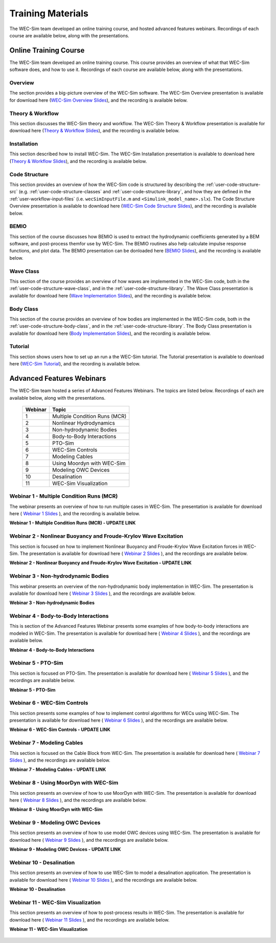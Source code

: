 .. _intro-webinars:

Training Materials
==================

The WEC-Sim team developed an online training course, and hosted advanced features webinars.
Recordings of each course are available below, along with the presentations. 


Online Training Course
----------------------
The WEC-Sim team developed an online training course.
This course provides an overview of what that WEC-Sim software does, and how to use it. 
Recordings of each course are available below, along with the presentations. 

Overview
^^^^^^^^
The section provides a big-picture overview of the WEC-Sim software.
The WEC-Sim Overview presentation is available for download here (`WEC-Sim 
Overview Slides <../_static/downloads/1_WEC-Sim_Overview.pdf>`__), and the 
recording is available below. 

    .. raw:: html
    
        <iframe width="560" height="315" src="https://www.youtube.com/embed/fjUc-Xipf3A" title="YouTube video player" frameborder="0" allow="accelerometer; autoplay; clipboard-write; encrypted-media; gyroscope; picture-in-picture; web-share" allowfullscreen></iframe>


Theory & Workflow
^^^^^^^^^^^^^^^^^
This section discusses the WEC-Sim theory and workflow. 
The WEC-Sim Theory & Workflow presentation is available 
for download here (`Theory & Workflow Slides <../_static/downloads/2_WEC-Sim_TheoryWorkFlow.pdf>`__), and the recording is available below. 

    .. raw:: html
    
        <iframe width="560" height="315" src="https://www.youtube.com/embed/HsRQ7V8N4gQ" title="YouTube video player" frameborder="0" allow="accelerometer; autoplay; clipboard-write; encrypted-media; gyroscope; picture-in-picture; web-share" allowfullscreen></iframe>
        

Installation
^^^^^^^^^^^^
This section described how to install WEC-Sim. 
The WEC-Sim Installation presentation is available to download here (`Theory & Workflow Slides <../_static/downloads/3_WEC-Sim_Installation.pdf>`__), and the recording is available below. 

    .. raw:: html

        <iframe width="560" height="315" src="https://www.youtube.com/embed/HlIhYOVCAWA" title="YouTube video player" frameborder="0" allow="accelerometer; autoplay; clipboard-write; encrypted-media; gyroscope; picture-in-picture; web-share" allowfullscreen></iframe>


.. _user-webinars-code-structure:

Code Structure 
^^^^^^^^^^^^^^
This section provides an overview of how the WEC-Sim code is 
structured by describing the :ref:`user-code-structure-src` (e.g. 
:ref:`user-code-structure-classes` and :ref:`user-code-structure-library`, and 
how they are defined in the :ref:`user-workflow-input-files` (i.e. 
``wecSimInputFile.m`` and ``<Simulink_model_name>.slx``). 
The Code Structure Overview presentation is available to download here (`WEC-Sim Code 
Structure Slides <../_static/downloads/4_WEC-Sim_CodeStructure.pdf>`__), and the 
recording is available below. 

    .. raw:: html
    
        <iframe width="560" height="315" src="https://www.youtube.com/embed/vtT4Ad-qbe0" title="YouTube video player" frameborder="0" allow="accelerometer; autoplay; clipboard-write; encrypted-media; gyroscope; picture-in-picture; web-share" allowfullscreen></iframe>


BEMIO
^^^^^
This section of the course discusses how BEMIO is used to extract the hydrodynamic coefficients generated by a BEM software, 
and post-process themfor use by WEC-Sim. 
The BEMIO routines also help calculate impulse response functions, and plot data. 
The BEMIO presentation can be donloaded here (`BEMIO Slides
<../_static/downloads/5_WEC-Sim_BEMIO.pdf>`__), and the 
recording is available below.

    .. raw:: html

        <iframe width="560" height="315" src="https://www.youtube.com/embed/qafl-JUX6hQ" title="YouTube video player" frameborder="0" allow="accelerometer; autoplay; clipboard-write; encrypted-media; gyroscope; picture-in-picture; web-share" allowfullscreen></iframe>

Wave Class
^^^^^^^^^^
This section of the course provides an overview of how waves are implemented in 
the WEC-Sim code, both in the :ref:`user-code-structure-wave-class`, and in the 
:ref:`user-code-structure-library`. 
The Wave Class presentation is 
available for download here (`Wave Implementation Slides 
<../_static/downloads/6_WEC-Sim_WaveClass.pdf>`__), and the recording 
is available below. 

    .. raw:: html
    
        <iframe width="560" height="315" src="https://www.youtube.com/embed/vSFokVIdxOg" title="YouTube video player" frameborder="0" allow="accelerometer; autoplay; clipboard-write; encrypted-media; gyroscope; picture-in-picture; web-share" allowfullscreen></iframe>

Body Class
^^^^^^^^^^
This section of the course provides an overview of how bodies are implemented 
in the WEC-Sim code, both in the :ref:`user-code-structure-body-class`, and in 
the :ref:`user-code-structure-library`. The Body Class presentation is 
available for download here (`Body Implementation Slides 
<../_static/downloads/7_WEC-Sim_BodyClass.pdf>`__), and the recording 
is available below. 

    .. raw:: html
    
        <iframe width="560" height="315" src="https://www.youtube.com/embed/Y_4ExGw5l04?start=5" title="YouTube video player" frameborder="0" allow="accelerometer; autoplay; clipboard-write; encrypted-media; gyroscope; picture-in-picture; web-share" allowfullscreen></iframe>

Tutorial
^^^^^^^^
This section shows users how to set up an run a the WEC-Sim tutorial. 
The Tutorial presentation is available to download here (`WEC-Sim Tutorial
<../_static/downloads/8_WEC-Sim_Tutorial.pdf>`__), and the recording 
is available below.

    .. raw:: html

       <iframe width="560" height="315" src="https://www.youtube.com/embed/SUA_6Nd1w9g?start=5" title="YouTube video player" frameborder="0" allow="accelerometer; autoplay; clipboard-write; encrypted-media; gyroscope; picture-in-picture; web-share" allowfullscreen></iframe>



Advanced Features Webinars
--------------------------

The WEC-Sim team hosted a series of Advanced Features Webinars. The 
topics are listed below. Recordings of each are available below, along with the 
presentations. 

    ===========  ====================================
    **Webinar**  **Topic**
    1            Multiple Condition Runs (MCR)
    2            Nonlinear Hydrodynamics
    3            Non-hydrodynamic Bodies
    4            Body-to-Body Interactions
    5            PTO-Sim
    6            WEC-Sim Controls
    7            Modeling Cables
    8            Using Moordyn with WEC-Sim
    9            Modeling OWC Devices
    10           Desalination
    11           WEC-Sim Visualization
    ===========  ====================================

.. _webinar1:

Webinar 1 - Multiple Condition Runs (MCR)
^^^^^^^^^^^^^^^^^^^^^^^^^^^^^^^^^^^^^^^^^

The webinar presents an overview of how to run multiple cases in WEC-Sim. The 
presentation is available for download here ( `Webinar 1 Slides 
<../_static/downloads/advancedFeaturesWebinars/1_WEC-Sim_AdvFeatures_MCR_Batch_Runs.pdf>`__ ), and the recording is 
available below. 

**Webinar 1 - Multiple Condition Runs (MCR) - UPDATE LINK**

    .. raw:: html
    
        <iframe width="560" height="315" src="https://www.youtube.com/embed/ds7nibQx63g?ecver=1" frameborder="0" allowfullscreen></iframe>

.. _webinar2:


Webinar 2 - Nonlinear Buoyancy and Froude-Krylov Wave Excitation
^^^^^^^^^^^^^^^^^^^^^^^^^^^^^^^^^^^^^^^^^^^^^^^^^^^^^^^^^^^^^^^^

This section is focused on how to implement Nonlinear Buoyancy and Froude-Krylov Wave Excitation forces in WEC-Sim. 
The presentation is available 
for download here ( `Webinar 2 Slides <../_static/downloads/advancedFeaturesWebinars/2_WEC-Sim_AdvFeatures_Nonlinear_hydro.pdf>`__ ), 
and the recordings are available below. 

**Webinar 2 - Nonlinear Buoyancy and Froude-Krylov Wave Excitation - UPDATE LINK**

    .. raw:: html
    
        <iframe width="560" height="315" src="https://www.youtube.com/embed/jC2HIcy2E6M?ecver=1" frameborder="0" allowfullscreen></iframe>


.. _webinar3:

Webinar 3 - Non-hydrodynamic Bodies
^^^^^^^^^^^^^^^^^^^^^^^^^^^^^^^^^^^

This webinar presents an overview of the non-hydrodynamic body implementation in WEC-Sim. The 
presentation is available for download here ( `Webinar 3 Slides 
<../_static/downloads/advancedFeaturesWebinars/3_WEC-Sim_AdvFeatures_Non_hydro.pdf>`__ ), and the recordings are 
available below. 

**Webinar 3 - Non-hydrodynamic Bodies**

    .. raw:: html
    
        <iframe width="560" height="315" src="https://www.youtube.com/embed/ZGKR23xNVjQ?si=FgKBEEGkKzzUsIdu" title="YouTube video player" frameborder="0" allow="accelerometer; autoplay; clipboard-write; encrypted-media; gyroscope; picture-in-picture; web-share" allowfullscreen></iframe>

.. _webinar4:

Webinar 4 - Body-to-Body Interactions
^^^^^^^^^^^^^^^^^^^^^^^^^^^^^^^^^^^^^

This is section of the Advanced Features Webinar presents some examples of how body-to-body interactions are modeled in WEC-Sim. 
The presentation is available for download here ( `Webinar 4 Slides 
<../_static/downloads/advancedFeaturesWebinars/4_WEC-Sim_AdvFeatures_B2B.pdf>`__ ), and the recordings are 
available below. 

**Webinar 4 - Body-to-Body Interactions**

    .. raw:: html
    
        <iframe width="560" height="315" src="https://www.youtube.com/embed/IotT-tC67w4?si=5NKswvCzRaMjVDKQ" title="YouTube video player" frameborder="0" allow="accelerometer; autoplay; clipboard-write; encrypted-media; gyroscope; picture-in-picture; web-share" allowfullscreen></iframe>

.. _webinar5:

Webinar 5 - PTO-Sim
^^^^^^^^^^^^^^^^^^^

This section is focused on PTO-Sim. 
The presentation is available for download here ( `Webinar 5 Slides 
<../_static/downloads/advancedFeaturesWebinars/5_WEC-Sim_AdvFeatures_PTOSim.pdf>`__ ), and the recordings are 
available below. 

**Webinar 5 - PTO-Sim**

    .. raw:: html
    
        <iframe width="560" height="315" src="https://www.youtube.com/embed/JFEnFhqkGB4?si=LUaotglac4jrNgjY" title="YouTube video player" frameborder="0" allow="accelerometer; autoplay; clipboard-write; encrypted-media; gyroscope; picture-in-picture; web-share" allowfullscreen></iframe>

.. _webinar6:

Webinar 6 - WEC-Sim Controls
^^^^^^^^^^^^^^^^^^^^^^^^^^^^

This section presents some examples of how to implement control algorithms for WECs using WEC-Sim. 
The presentation is available for download here ( `Webinar 6 Slides 
<../_static/downloads/advancedFeaturesWebinars/6_WEC-Sim_AdvFeatures_Controls.pdf>`__ ), and the recordings are 
available below. 

**Webinar 6 - WEC-Sim Controls - UPDATE LINK**

    .. raw:: html
    
        <iframe width="560" height="315" src="https://www.youtube.com/embed/JFEnFhqkGB4?si=LUaotglac4jrNgjY" title="YouTube video player" frameborder="0" allow="accelerometer; autoplay; clipboard-write; encrypted-media; gyroscope; picture-in-picture; web-share" allowfullscreen></iframe>

.. _webinar7:

Webinar 7 - Modeling Cables
^^^^^^^^^^^^^^^^^^^^^^^^^^^

This section is focused on the Cable Block from WEC-Sim. 
The presentation is available for download here ( `Webinar 7 Slides 
<../_static/downloads/advancedFeaturesWebinars/7_WEC-Sim_AdvFeatures_Cable.pdf>`__ ), and the recordings are 
available below. 

**Webinar 7 - Modeling Cables - UPDATE LINK**

    .. raw:: html
    
        <iframe width="560" height="315" src="https://www.youtube.com/embed/JFEnFhqkGB4?si=LUaotglac4jrNgjY" title="YouTube video player" frameborder="0" allow="accelerometer; autoplay; clipboard-write; encrypted-media; gyroscope; picture-in-picture; web-share" allowfullscreen></iframe>


.. _webinar8:

Webinar 8 - Using MoorDyn with WEC-Sim
^^^^^^^^^^^^^^^^^^^^^^^^^^^^^^^^^^^^^^

This section presents an overview of how to use MoorDyn with WEC-Sim. 
The presentation is available for download here ( `Webinar 8 Slides 
<../_static/downloads/advancedFeaturesWebinars/8_WEC-Sim_AdvFeatures_MoorDyn.pdf>`__ ), and the recordings are 
available below. 

**Webinar 8 - Using MoorDyn with WEC-Sim**

    .. raw:: html
    
        <iframe width="560" height="315" src="https://www.youtube.com/embed/rqUVK9dCsU0?si=pEKY0jXbKIU7bngl" title="YouTube video player" frameborder="0" allow="accelerometer; autoplay; clipboard-write; encrypted-media; gyroscope; picture-in-picture; web-share" allowfullscreen></iframe>


.. _webinar9:

Webinar 9 - Modeling OWC Devices
^^^^^^^^^^^^^^^^^^^^^^^^^^^^^^^^

This section presents an overview of how to use model OWC devices using WEC-Sim. 
The presentation is available for download here ( `Webinar 9 Slides 
<../_static/downloads/advancedFeaturesWebinars/9_WEC-Sim_AdvFeatures_OWC_Modeling.pdf>`__ ), and the recordings are 
available below. 

**Webinar 9 - Modeling OWC Devices - UPDATE LINK**

    .. raw:: html
    
        <iframe width="560" height="315" src="https://www.youtube.com/embed/rqUVK9dCsU0?si=pEKY0jXbKIU7bngl" title="YouTube video player" frameborder="0" allow="accelerometer; autoplay; clipboard-write; encrypted-media; gyroscope; picture-in-picture; web-share" allowfullscreen></iframe>


.. _webinar10:

Webinar 10 - Desalination
^^^^^^^^^^^^^^^^^^^^^^^^^

This section presents an overview of how to use WEC-Sim to model a desalination application. 
The presentation is available for download here ( `Webinar 10 Slides 
<../_static/downloads/advancedFeaturesWebinars/10_WEC-Sim_AdvFeatures_Desal.pdf>`__ ), and the recordings are 
available below. 

**Webinar 10 - Desalination**

    .. raw:: html
    
        <iframe width="560" height="315" src="https://www.youtube.com/embed/sQ_lEEz44Dg?si=fn3xMEjAXeVlkE1I" title="YouTube video player" frameborder="0" allow="accelerometer; autoplay; clipboard-write; encrypted-media; gyroscope; picture-in-picture; web-share" allowfullscreen></iframe>


.. _webinar11:

Webinar 11 - WEC-Sim Visualization
^^^^^^^^^^^^^^^^^^^^^^^^^^^^^^^^^^

This section presents an overview of how to post-process results in WEC-Sim. 
The presentation is available for download here ( `Webinar 11 Slides 
<../_static/downloads/advancedFeaturesWebinars/11_WEC-Sim_AdvFeatures_Visualization.pdf>`__ ), and the recordings are 
available below. 

**Webinar 11 - WEC-Sim Visualization**

    .. raw:: html
    
        <iframe width="560" height="315" src="https://www.youtube.com/embed/-CCZ32sIBlM?si=WL339Ww5hGd7h5vD" title="YouTube video player" frameborder="0" allow="accelerometer; autoplay; clipboard-write; encrypted-media; gyroscope; picture-in-picture; web-share" allowfullscreen></iframe>